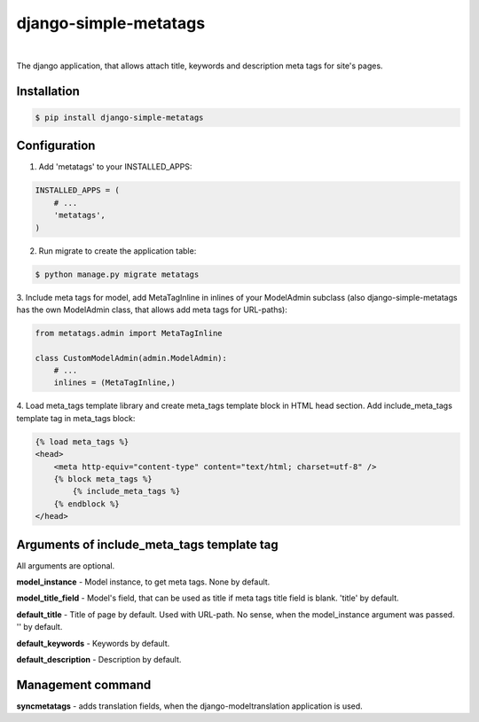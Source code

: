 django-simple-metatags
======================

.. image:: https://secure.travis-ci.org/whitespy/django-simple-metatags.svg
    :target: http://travis-ci.org/whitespy/django-simple-metatags

.. image:: https://badge.fury.io/py/django-simple-metatags.svg
    :target: https://badge.fury.io/py/django-simple-metatags

|

The django application, that allows attach title, keywords and description meta tags for
site's pages.

Installation
------------

.. code:: bash

    $ pip install django-simple-metatags

Configuration
-------------

1. Add 'metatags' to your INSTALLED_APPS:

.. code:: python

    INSTALLED_APPS = (
        # ...
        'metatags',
    )

2. Run migrate to create the application table:

.. code:: bash

    $ python manage.py migrate metatags

3. Include meta tags for model, add MetaTagInline in inlines of your ModelAdmin subclass
(also django-simple-metatags has the own ModelAdmin class, that allows add meta tags for URL-paths):

.. code:: python

    from metatags.admin import MetaTagInline

    class CustomModelAdmin(admin.ModelAdmin):
        # ...
        inlines = (MetaTagInline,)


4. Load meta_tags template library and create meta_tags template block in HTML head section. Add include_meta_tags
template tag in meta_tags block:

.. code:: html

    {% load meta_tags %}
    <head>
        <meta http-equiv="content-type" content="text/html; charset=utf-8" />
        {% block meta_tags %}
            {% include_meta_tags %}
        {% endblock %}
    </head>

Arguments of include_meta_tags template tag
-------------------------------------------

All arguments are optional.

**model_instance** - Model instance, to get meta tags. None by default.

**model_title_field** - Model's field, that can be used as title if meta tags title field is blank.
'title' by default.

**default_title** - Title of page by default. Used with URL-path. No sense, when the model_instance argument was passed.
'' by default.

**default_keywords** - Keywords by default.

**default_description** - Description by default.

Management command
------------------

**syncmetatags** - adds translation fields, when the django-modeltranslation application is used.
